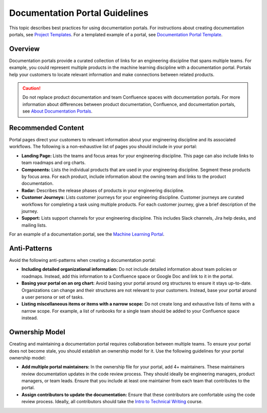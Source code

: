 Documentation Portal Guidelines
================================

This topic describes best practices for using documentation portals. For instructions about creating documentation portals, see `Project Templates <http://example.com>`_. For a templated example of a portal, see `Documentation Portal Template <http://example.com>`_.

Overview
--------

Documentation portals provide a curated collection of links for an engineering discipline that spans multiple teams. For example, you could represent multiple products in the machine learning discipline with a documentation portal. Portals help your customers to locate relevant information and make connections between related products. 

.. caution::

	Do not replace product documentation and team Confluence spaces with documentation portals. For more information about differences between product documentation, Confluence, and documentation portals, see `About Documentation Portals <http://example.com>`_.

Recommended Content
-------------------

Portal pages direct your customers to relevant information about your engineering discipline and its associated workflows. The following is a non-exhaustive list of pages you should include in your portal:

* **Landing Page:** Lists the teams and focus areas for your engineering discipline. This page can also include links to team roadmaps and org charts. 
* **Components:** Lists the individual products that are used in your engineering discipline. Segment these products by focus area. For each product, include information about the owning team and links to the product documentation. 
* **Radar:** Describes the release phases of products in your engineering discipline. 
* **Customer Journeys:** Lists customer journeys for your engineering discipline. Customer journeys are curated workflows for completing a task using multiple products. For each customer journey, give a brief description of the journey.
* **Support:** Lists support channels for your engineering discipline. This includes Slack channels, Jira help desks, and mailing lists. 

For an example of a documentation portal, see the `Machine Learning Portal <http://example.com>`_.

Anti-Patterns
-------------

Avoid the following anti-patterns when creating a documentation portal:

* **Including detailed organizational information:** Do not include detailed information about team policies or roadmaps. Instead, add this information to a Confluence space or Google Doc and link to it in the portal. 
* **Basing your portal on an org chart:** Avoid basing your portal around org structures to ensure it stays up-to-date. Organizations can change and their structures are not relevant to your customers. Instead, base your portal around a user persona or set of tasks.
* **Listing miscellaneous items or items with a narrow scope:** Do not create long and exhaustive lists of items with a narrow scope. For example, a list of runbooks for a single team should be added to your Confluence space instead. 

Ownership Model
---------------

Creating and maintaining a documentation portal requires collaboration between multiple teams. To ensure your portal does not become stale, you should establish an ownership model for it. Use the following guidelines for your portal ownership model:

* **Add multiple portal maintainers:** In the ownership file for your portal, add 4+ maintainers. These maintainers review documentation updates in the code review process. They should ideally be engineering managers, product managers, or team leads. Ensure that you include at least one maintainer from each team that contributes to the portal.
* **Assign contributors to update the documentation:** Ensure that these contributors are comfortable using the code review process. Ideally, all contributors should take the `Intro to Technical Writing <http://example.com>`_ course.
